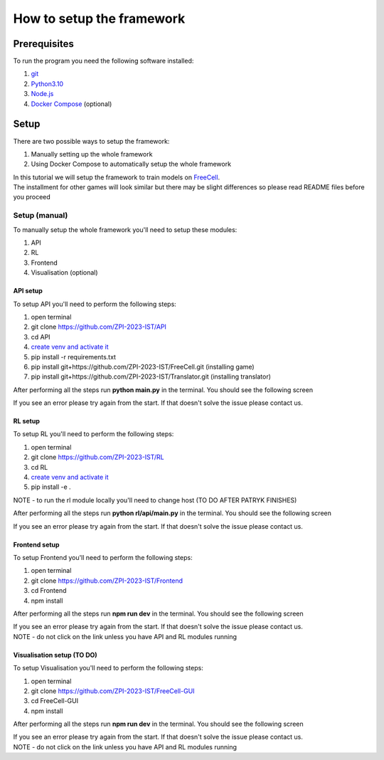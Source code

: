 How to setup the framework
==============================================

=================
Prerequisites
=================

To run the program you need the following software installed:

1. `git <https://git-scm.com/book/en/v2/Getting-Started-Installing-Git/>`_
2. `Python3.10 <https://www.python.org/downloads/release/python-31011/>`_
3. `Node.js <https://docs.npmjs.com/downloading-and-installing-node-js-and-npm/>`_
4. `Docker Compose <https://docs.docker.com/compose/install/>`_ (optional)

================================
Setup
================================

There are two possible ways to setup the framework:

1. Manually setting up the whole framework
2. Using Docker Compose to automatically setup the whole framework

| In this tutorial we will setup the framework to train models on `FreeCell <https://github.com/ZPI-2023-IST/FreeCell/>`_.
| The installment for other games will look similar but there may be slight differences so please read README files before you proceed

--------------------------------------
Setup (manual)
--------------------------------------

To manually setup the whole framework you'll need to setup these modules:

1. API
2. RL
3. Frontend
4. Visualisation (optional)

^^^^^^^^^^^^^^^^^^^^^^^^^^^^^^^^^^^^^^
API setup
^^^^^^^^^^^^^^^^^^^^^^^^^^^^^^^^^^^^^^

To setup API you'll need to perform the following steps:

1. open terminal
2. git clone https://github.com/ZPI-2023-IST/API
3. cd API
4. `create venv and activate it <https://docs.python.org/3.10/library/venv.html/>`_
5. pip install -r requirements.txt
6. pip install git+https://github.com/ZPI-2023-IST/FreeCell.git (installing game)
7. pip install git+https://github.com/ZPI-2023-IST/Translator.git (installing translator)

After performing all the steps run **python main.py** in the terminal. You should see the following screen

.. image:: _static/api_setup.png
   :width: 600

If you see an error please try again from the start. If that doesn't solve the issue please contact us.

^^^^^^^^^^^^^^^^^^^^^^^^^^^^^^^^^^^^^^
RL setup
^^^^^^^^^^^^^^^^^^^^^^^^^^^^^^^^^^^^^^

To setup RL you'll need to perform the following steps:

1. open terminal
2. git clone https://github.com/ZPI-2023-IST/RL
3. cd RL
4. `create venv and activate it <https://docs.python.org/3.10/library/venv.html/>`_
5. pip install -e .

NOTE - to run the rl module locally you'll need to change host (TO DO AFTER PATRYK FINISHES)

After performing all the steps run **python rl/api/main.py** in the terminal. You should see the following screen

.. image:: _static/rl_setup.png
   :width: 600

If you see an error please try again from the start. If that doesn't solve the issue please contact us.

^^^^^^^^^^^^^^^^^^^^^^^^^^^^^^^^^^^^^^
Frontend setup
^^^^^^^^^^^^^^^^^^^^^^^^^^^^^^^^^^^^^^

To setup Frontend you'll need to perform the following steps:

1. open terminal
2. git clone https://github.com/ZPI-2023-IST/Frontend
3. cd Frontend
4. npm install

After performing all the steps run **npm run dev** in the terminal. You should see the following screen

.. image:: _static/frontend_setup.png
   :width: 600

| If you see an error please try again from the start. If that doesn't solve the issue please contact us.
| NOTE - do not click on the link unless you have API and RL modules running

^^^^^^^^^^^^^^^^^^^^^^^^^^^^^^^^^^^^^^
Visualisation setup (TO DO)
^^^^^^^^^^^^^^^^^^^^^^^^^^^^^^^^^^^^^^

To setup Visualisation you'll need to perform the following steps:

1. open terminal
2. git clone https://github.com/ZPI-2023-IST/FreeCell-GUI
3. cd FreeCell-GUI
4. npm install

After performing all the steps run **npm run dev** in the terminal. You should see the following screen

.. image:: _static/frontend_setup.png
   :width: 600

| If you see an error please try again from the start. If that doesn't solve the issue please contact us.
| NOTE - do not click on the link unless you have API and RL modules running